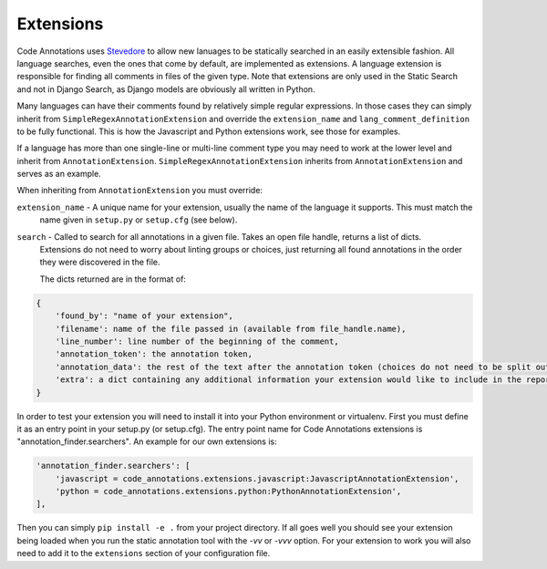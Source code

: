 Extensions
----------

Code Annotations uses `Stevedore`_ to allow new lanuages to be statically searched in an easily extensible fashion. All
language searches, even the ones that come by default, are implemented as extensions. A language extension is
responsible for finding all comments in files of the given type. Note that extensions are only used in the Static Search
and not in Django Search, as Django models are obviously all written in Python.

.. _Stevedore: https://docs.openstack.org/stevedore/latest/

Many languages can have their comments found by relatively simple regular expressions. In those cases they can simply
inherit from ``SimpleRegexAnnotationExtension`` and override the ``extension_name`` and ``lang_comment_definition`` to
be fully functional. This is how the Javascript and Python extensions work, see those for examples.

If a language has more than one single-line or multi-line comment type you may need to work at the lower level and
inherit from ``AnnotationExtension``. ``SimpleRegexAnnotationExtension`` inherits from ``AnnotationExtension`` and
serves as an example.

When inheriting from ``AnnotationExtension`` you must override:

``extension_name`` - A unique name for your extension, usually the name of the language it supports. This must match the
    name given in ``setup.py`` or ``setup.cfg`` (see below).

``search`` - Called to search for all annotations in a given file. Takes an open file handle, returns a list of dicts.
    Extensions do not need to worry about linting groups or choices, just returning all found annotations in the order
    they were discovered in the file.

    The dicts returned are in the format of:

.. code-block:: python

    {
        'found_by': "name of your extension",
        'filename': name of the file passed in (available from file_handle.name),
        'line_number': line number of the beginning of the comment,
        'annotation_token': the annotation token,
        'annotation_data': the rest of the text after the annotation token (choices do not need to be split out here),
        'extra': a dict containing any additional information your extension would like to include in the report
    }

In order to test your extension you will need to install it into your Python environment or virtualenv. First you must
define it as an entry point in your setup.py (or setup.cfg). The entry point name for Code Annotations extensions is
"annotation_finder.searchers". An example for our own extensions is:

.. code-block:: python

    'annotation_finder.searchers': [
        'javascript = code_annotations.extensions.javascript:JavascriptAnnotationExtension',
        'python = code_annotations.extensions.python:PythonAnnotationExtension',
    ],


Then you can simply ``pip install -e .`` from your project directory. If all goes well you should see your extension
being loaded when you run the static annotation tool with the `-vv` or `-vvv` option. For your extension to work you
will also need to add it to the ``extensions`` section of your configuration file.
